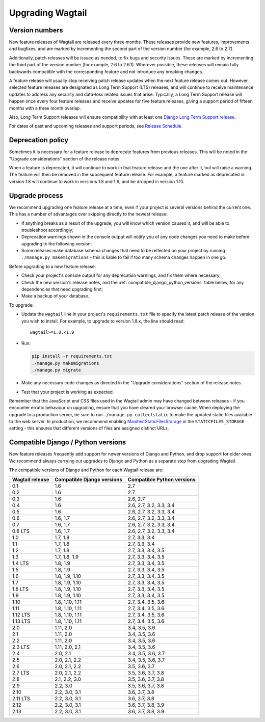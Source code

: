 =================
Upgrading Wagtail
=================


Version numbers
===============

New feature releases of Wagtail are released every three months. These releases provide new features, improvements and bugfixes, and are marked by incrementing the second part of the version number (for example, 2.6 to 2.7).

Additionally, patch releases will be issued as needed, to fix bugs and security issues. These are marked by incrementing the third part of the version number (for example, 2.6 to 2.6.1). Wherever possible, these releases will remain fully backwards compatible with the corresponding feature and not introduce any breaking changes.

A feature release will usually stop receiving patch release updates when the next feature release comes out. However, selected feature releases are designated as Long Term Support (LTS) releases, and will continue to receive maintenance updates to address any security and data-loss related issues that arise. Typically, a Long Term Support release will happen once every four feature releases and receive updates for five feature releases, giving a support period of fifteen months with a three month overlap.

Also, Long Term Support releases will ensure compatibility with at least one `Django Long Term Support release <https://www.djangoproject.com/download/#supported-versions>`_.

For dates of past and upcoming releases and support periods, see `Release Schedule <https://github.com/wagtail/wagtail/wiki/Release-schedule>`_.

Deprecation policy
==================

Sometimes it is necessary for a feature release to deprecate features from previous releases. This will be noted in the "Upgrade considerations" section of the release notes.

When a feature is deprecated, it will continue to work in that feature release and the one after it, but will raise a warning. The feature will then be removed in the subsequent feature release. For example, a feature marked as deprecated in version 1.8 will continue to work in versions 1.8 and 1.9, and be dropped in version 1.10.


Upgrade process
===============

We recommend upgrading one feature release at a time, even if your project is several versions behind the current one. This has a number of advantages over skipping directly to the newest release:

* If anything breaks as a result of the upgrade, you will know which version caused it, and will be able to troubleshoot accordingly;
* Deprecation warnings shown in the console output will notify you of any code changes you need to make before upgrading to the following version;
* Some releases make database schema changes that need to be reflected on your project by running ``./manage.py makemigrations`` - this is liable to fail if too many schema changes happen in one go.

Before upgrading to a new feature release:

* Check your project's console output for any deprecation warnings, and fix them where necessary;
* Check the new version's release notes, and the :ref:`compatible_django_python_versions` table below, for any dependencies that need upgrading first;
* Make a backup of your database.

To upgrade:

* Update the ``wagtail`` line in your project's ``requirements.txt`` file to specify the latest patch release of the version you wish to install. For example, to upgrade to version 1.8.x, the line should read::

    wagtail>=1.8,<1.9

* Run:

  .. code-block:: console

      pip install -r requirements.txt
      ./manage.py makemigrations
      ./manage.py migrate

* Make any necessary code changes as directed in the "Upgrade considerations" section of the release notes.
* Test that your project is working as expected.

Remember that the JavaScript and CSS files used in the Wagtail admin may have changed between releases - if you encounter erratic behaviour on upgrading, ensure that you have cleared your browser cache. When deploying the upgrade to a production server, be sure to run ``./manage.py collectstatic`` to make the updated static files available to the web server. In production, we recommend enabling `ManifestStaticFilesStorage <https://docs.djangoproject.com/en/stable/ref/contrib/staticfiles/#manifeststaticfilesstorage>`_ in the ``STATICFILES_STORAGE`` setting - this ensures that different versions of files are assigned distinct URLs.


.. _compatible_django_python_versions:

Compatible Django / Python versions
===================================

New feature releases frequently add support for newer versions of Django and Python, and drop support for older ones. We recommend always carrying out upgrades to Django and Python as a separate step from upgrading Wagtail.

The compatible versions of Django and Python for each Wagtail release are:

+-------------------+------------------------------+-----------------------------+
| Wagtail release   | Compatible Django versions   | Compatible Python versions  |
+===================+==============================+=============================+
| 0.1               | 1.6                          | 2.7                         |
+-------------------+------------------------------+-----------------------------+
| 0.2               | 1.6                          | 2.7                         |
+-------------------+------------------------------+-----------------------------+
| 0.3               | 1.6                          | 2.6, 2.7                    |
+-------------------+------------------------------+-----------------------------+
| 0.4               | 1.6                          | 2.6, 2.7, 3.2, 3.3, 3.4     |
+-------------------+------------------------------+-----------------------------+
| 0.5               | 1.6                          | 2.6, 2.7, 3.2, 3.3, 3.4     |
+-------------------+------------------------------+-----------------------------+
| 0.6               | 1.6, 1.7                     | 2.6, 2.7, 3.2, 3.3, 3.4     |
+-------------------+------------------------------+-----------------------------+
| 0.7               | 1.6, 1.7                     | 2.6, 2.7, 3.2, 3.3, 3.4     |
+-------------------+------------------------------+-----------------------------+
| 0.8 LTS           | 1.6, 1.7                     | 2.6, 2.7, 3.2, 3.3, 3.4     |
+-------------------+------------------------------+-----------------------------+
| 1.0               | 1.7, 1.8                     | 2.7, 3.3, 3.4               |
+-------------------+------------------------------+-----------------------------+
| 1.1               | 1.7, 1.8                     | 2.7, 3.3, 3.4               |
+-------------------+------------------------------+-----------------------------+
| 1.2               | 1.7, 1.8                     | 2.7, 3.3, 3.4, 3.5          |
+-------------------+------------------------------+-----------------------------+
| 1.3               | 1.7, 1.8, 1.9                | 2.7, 3.3, 3.4, 3.5          |
+-------------------+------------------------------+-----------------------------+
| 1.4 LTS           | 1.8, 1.9                     | 2.7, 3.3, 3.4, 3.5          |
+-------------------+------------------------------+-----------------------------+
| 1.5               | 1.8, 1.9                     | 2.7, 3.3, 3.4, 3.5          |
+-------------------+------------------------------+-----------------------------+
| 1.6               | 1.8, 1.9, 1.10               | 2.7, 3.3, 3.4, 3.5          |
+-------------------+------------------------------+-----------------------------+
| 1.7               | 1.8, 1.9, 1.10               | 2.7, 3.3, 3.4, 3.5          |
+-------------------+------------------------------+-----------------------------+
| 1.8 LTS           | 1.8, 1.9, 1.10               | 2.7, 3.3, 3.4, 3.5          |
+-------------------+------------------------------+-----------------------------+
| 1.9               | 1.8, 1.9, 1.10               | 2.7, 3.3, 3.4, 3.5          |
+-------------------+------------------------------+-----------------------------+
| 1.10              | 1.8, 1.10, 1.11              | 2.7, 3.4, 3.5, 3.6          |
+-------------------+------------------------------+-----------------------------+
| 1.11              | 1.8, 1.10, 1.11              | 2.7, 3.4, 3.5, 3.6          |
+-------------------+------------------------------+-----------------------------+
| 1.12 LTS          | 1.8, 1.10, 1.11              | 2.7, 3.4, 3.5, 3.6          |
+-------------------+------------------------------+-----------------------------+
| 1.13 LTS          | 1.8, 1.10, 1.11              | 2.7, 3.4, 3.5, 3.6          |
+-------------------+------------------------------+-----------------------------+
| 2.0               | 1.11, 2.0                    | 3.4, 3.5, 3.6               |
+-------------------+------------------------------+-----------------------------+
| 2.1               | 1.11, 2.0                    | 3.4, 3.5, 3.6               |
+-------------------+------------------------------+-----------------------------+
| 2.2               | 1.11, 2.0                    | 3.4, 3.5, 3.6               |
+-------------------+------------------------------+-----------------------------+
| 2.3 LTS           | 1.11, 2.0, 2.1               | 3.4, 3.5, 3.6               |
+-------------------+------------------------------+-----------------------------+
| 2.4               | 2.0, 2.1                     | 3.4, 3.5, 3.6, 3.7          |
+-------------------+------------------------------+-----------------------------+
| 2.5               | 2.0, 2.1, 2.2                | 3.4, 3.5, 3.6, 3.7          |
+-------------------+------------------------------+-----------------------------+
| 2.6               | 2.0, 2.1, 2.2                | 3.5, 3.6, 3.7               |
+-------------------+------------------------------+-----------------------------+
| 2.7 LTS           | 2.0, 2.1, 2.2                | 3.5, 3.6, 3.7, 3.8          |
+-------------------+------------------------------+-----------------------------+
| 2.8               | 2.1, 2.2, 3.0                | 3.5, 3.6, 3.7, 3.8          |
+-------------------+------------------------------+-----------------------------+
| 2.9               | 2.2, 3.0                     | 3.5, 3.6, 3.7, 3.8          |
+-------------------+------------------------------+-----------------------------+
| 2.10              | 2.2, 3.0, 3.1                | 3.6, 3.7, 3.8               |
+-------------------+------------------------------+-----------------------------+
| 2.11 LTS          | 2.2, 3.0, 3.1                | 3.6, 3.7, 3.8               |
+-------------------+------------------------------+-----------------------------+
| 2.12              | 2.2, 3.0, 3.1                | 3.6, 3.7, 3.8, 3.9          |
+-------------------+------------------------------+-----------------------------+
| 2.13              | 2.2, 3.0, 3.1                | 3.6, 3.7, 3.8, 3.9          |
+-------------------+------------------------------+-----------------------------+
